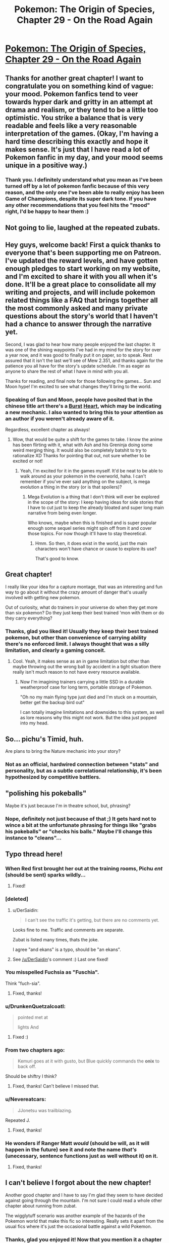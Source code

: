 #+TITLE: Pokemon: The Origin of Species, Chapter 29 - On the Road Again

* [[https://www.fanfiction.net/s/9794740/29/Pokemon-The-Origin-of-Species][Pokemon: The Origin of Species, Chapter 29 - On the Road Again]]
:PROPERTIES:
:Author: DaystarEld
:Score: 51
:DateUnix: 1456833193.0
:DateShort: 2016-Mar-01
:END:

** Thanks for another great chapter! I want to congratulate you on something kind of vague: your mood. Pokemon fanfics tend to veer towards hyper dark and gritty in an attempt at drama and realism, or they tend to be a little too optimistic. You strike a balance that is very readable and feels like a very reasonable interpretation of the games. (Okay, I'm having a hard time describing this exactly and hope it makes sense. It's just that I have read a lot of Pokemon fanfic in my day, and your mood seems unique in a positive way.)
:PROPERTIES:
:Score: 20
:DateUnix: 1456850446.0
:DateShort: 2016-Mar-01
:END:

*** Thank you. I definitely understand what you mean as I've been turned off by a lot of pokemon fanfic because of this very reason, and the only one I've been able to really enjoy has been Game of Champions, despite its super dark tone. If you have any other recommendations that you feel hits the "mood" right, I'd be happy to hear them :)
:PROPERTIES:
:Author: DaystarEld
:Score: 9
:DateUnix: 1456859788.0
:DateShort: 2016-Mar-01
:END:


** Not going to lie, laughed at the repeated zubats.
:PROPERTIES:
:Author: failed_novelty
:Score: 15
:DateUnix: 1456845445.0
:DateShort: 2016-Mar-01
:END:


** Hey guys, welcome back! First a quick thanks to everyone that's been supporting me on Patreon. I've updated the reward levels, and have gotten enough pledges to start working on my website, and I'm excited to share it with you all when it's done. It'll be a great place to consolidate all my writing and projects, and will include pokemon related things like a FAQ that brings together all the most commonly asked and many private questions about the story's world that I haven't had a chance to answer through the narrative yet.

Second, I was glad to hear how many people enjoyed the last chapter. It was one of the shining waypoints I've had in my mind for the story for over a year now, and it was good to finally put it on paper, so to speak. Rest assured that it isn't the last we'll see of Mew 2.351, and thanks again for the patience you all have for the story's update schedule. I'm as eager as anyone to share the rest of what I have in mind with you all.

Thanks for reading, and final note for those following the games... Sun and Moon hype! I'm excited to see what changes they'll bring to the world.
:PROPERTIES:
:Author: DaystarEld
:Score: 8
:DateUnix: 1456833249.0
:DateShort: 2016-Mar-01
:END:

*** Speaking of Sun and Moon, people have posited that in the chinese title art there's a [[http://bulbapedia.bulbagarden.net/wiki/Burst][Burst]] [[http://bulbapedia.bulbagarden.net/wiki/File:Sun_Version_logo_Ch-tc.png][Heart]], which may be indicating a new mechanic. I also wanted to bring this to your attention as an author if you weren't already aware of it.

Regardless, excellent chapter as always!
:PROPERTIES:
:Author: Cariyaga
:Score: 3
:DateUnix: 1456859556.0
:DateShort: 2016-Mar-01
:END:

**** Wow, that would be quite a shift for the games to take. I know the anime has been flirting with it, what with Ash and his Greninja doing some weird merging thing. It would also be completely batshit to try to rationalize XD Thanks for pointing that out, not sure whether to be excited or not!
:PROPERTIES:
:Author: DaystarEld
:Score: 3
:DateUnix: 1456860753.0
:DateShort: 2016-Mar-01
:END:

***** Yeah, I'm excited for it in the games myself. It'd be neat to be able to walk around as your pokemon in the overworld, haha. I can't remember if you've ever said anything on the subject, is mega evolution a thing in the story (or is that spoilers)?
:PROPERTIES:
:Author: Cariyaga
:Score: 2
:DateUnix: 1456861203.0
:DateShort: 2016-Mar-01
:END:

****** Mega Evolution is a thing that I don't think will ever be explored in the scope of the story: I keep having ideas for side stories that I have to cut just to keep the already bloated and super long main narrative from being even longer.

Who knows, maybe when this is finished and is super popular enough some sequel series might spin off from it and cover those topics. For now though it'll have to stay theoretical.
:PROPERTIES:
:Author: DaystarEld
:Score: 2
:DateUnix: 1456865152.0
:DateShort: 2016-Mar-02
:END:

******* Hmm. So then, it does exist in the world, just the main characters won't have chance or cause to explore its use?

That's good to know.
:PROPERTIES:
:Author: Cariyaga
:Score: 2
:DateUnix: 1456865433.0
:DateShort: 2016-Mar-02
:END:


** Great chapter!

I really like your idea for a capture montage, that was an interesting and fun way to go about it without the crazy amount of danger that's usually involved with getting new pokemon.

Out of curiosity, what do trainers in your universe do when they get more than six pokemon? Do they just keep their best trained 'mon with them or do they carry everything?
:PROPERTIES:
:Author: TheLeo3314
:Score: 7
:DateUnix: 1456863246.0
:DateShort: 2016-Mar-01
:END:

*** Thanks, glad you liked it! Usually they keep their best trained pokemon, but other than convenience of carrying ability there's no enforced limit. I always thought that was a silly limitation, and clearly a gaming conceit.
:PROPERTIES:
:Author: DaystarEld
:Score: 5
:DateUnix: 1456865833.0
:DateShort: 2016-Mar-02
:END:

**** Cool. Yeah, it makes sense as an in game limitation but other than maybe throwing out the wrong ball by accident in a tight situation there really isn't much reason to not have every resource available.
:PROPERTIES:
:Author: TheLeo3314
:Score: 2
:DateUnix: 1456868690.0
:DateShort: 2016-Mar-02
:END:

***** Now I'm imagining trainers carrying a little SSD in a durable weatherproof case for long term, portable storage of Pokemon.

"Oh no my main flying type just died and I'm stuck on a mountain, better get the backup bird out"

I can totally imagine limitations and downsides to this system, as well as lore reasons why this might not work. But the idea just popped into my head.
:PROPERTIES:
:Author: TheThorgram
:Score: 3
:DateUnix: 1456872943.0
:DateShort: 2016-Mar-02
:END:


** So... pichu's Timid, huh.

Are plans to bring the Nature mechanic into your story?
:PROPERTIES:
:Author: Cifems
:Score: 6
:DateUnix: 1456880186.0
:DateShort: 2016-Mar-02
:END:

*** Not as an official, hardwired connection between "stats" and personality, but as a subtle correlational relationship, it's been hypothesized by competitive battlers.
:PROPERTIES:
:Author: DaystarEld
:Score: 6
:DateUnix: 1456895802.0
:DateShort: 2016-Mar-02
:END:


** "polishing his pokeballs"

Maybe it's just because I'm in theatre school, but, phrasing?
:PROPERTIES:
:Author: PrinceofMagnets
:Score: 4
:DateUnix: 1456897524.0
:DateShort: 2016-Mar-02
:END:

*** Nope, definitely not just because of that ;) It gets hard not to wince a bit at the unfortunate phrasing for things like "grabs his pokeballs" or "checks his balls." Maybe I'll change this instance to "cleans"...
:PROPERTIES:
:Author: DaystarEld
:Score: 3
:DateUnix: 1456899414.0
:DateShort: 2016-Mar-02
:END:


** Typo thread here!
:PROPERTIES:
:Author: DaystarEld
:Score: 3
:DateUnix: 1456833312.0
:DateShort: 2016-Mar-01
:END:

*** When Red first brought her out at the training rooms, Pichu /ent/ (should be sent) sparks wildly...
:PROPERTIES:
:Author: KnickersInAKnit
:Score: 3
:DateUnix: 1456841627.0
:DateShort: 2016-Mar-01
:END:

**** Fixed!
:PROPERTIES:
:Author: DaystarEld
:Score: 2
:DateUnix: 1456859543.0
:DateShort: 2016-Mar-01
:END:


*** [deleted]
:PROPERTIES:
:Score: 3
:DateUnix: 1456841889.0
:DateShort: 2016-Mar-01
:END:

**** u/DerSaidin:
#+begin_quote
  I can't see the traffic it's getting, but there are no comments yet.
#+end_quote

Looks fine to me. Traffic and comments are separate.

Zubat is listed many times, thats the joke.

I agree "and ekans" is a typo, should be "an ekans".
:PROPERTIES:
:Author: DerSaidin
:Score: 5
:DateUnix: 1456844532.0
:DateShort: 2016-Mar-01
:END:


**** See [[/u/DerSaidin]]'s comment :) Last one fixed!
:PROPERTIES:
:Author: DaystarEld
:Score: 3
:DateUnix: 1456861053.0
:DateShort: 2016-Mar-01
:END:


*** You misspelled Fuchsia as "Fuschia".

Think "fuch-sia".
:PROPERTIES:
:Author: CarVac
:Score: 3
:DateUnix: 1456844190.0
:DateShort: 2016-Mar-01
:END:

**** Fixed, thanks!
:PROPERTIES:
:Author: DaystarEld
:Score: 2
:DateUnix: 1456859507.0
:DateShort: 2016-Mar-01
:END:


*** u/DrunkenQuetzalcoatl:
#+begin_quote
  pointed met at

  lights And
#+end_quote
:PROPERTIES:
:Author: DrunkenQuetzalcoatl
:Score: 2
:DateUnix: 1456842406.0
:DateShort: 2016-Mar-01
:END:

**** Fixed :)
:PROPERTIES:
:Author: DaystarEld
:Score: 2
:DateUnix: 1456859528.0
:DateShort: 2016-Mar-01
:END:


*** From two chapters ago:

#+begin_quote
  Kemuri goes at it with gusto, but Blue quickly commands the *onix* to back off.
#+end_quote

Should be shiftry I think?
:PROPERTIES:
:Author: Drexer
:Score: 2
:DateUnix: 1456842922.0
:DateShort: 2016-Mar-01
:END:

**** Fixed, thanks! Can't believe I missed that.
:PROPERTIES:
:Author: DaystarEld
:Score: 2
:DateUnix: 1456859511.0
:DateShort: 2016-Mar-01
:END:


*** u/Nevereatcars:
#+begin_quote
  JJonetsu was trailblazing.
#+end_quote

Repeated J.
:PROPERTIES:
:Author: Nevereatcars
:Score: 2
:DateUnix: 1456863229.0
:DateShort: 2016-Mar-01
:END:

**** Fixed, thanks!
:PROPERTIES:
:Author: DaystarEld
:Score: 2
:DateUnix: 1456864818.0
:DateShort: 2016-Mar-02
:END:


*** He wonders if Ranger Matt /would/ (should be will, as it will happen in the future) see it and note the name /that's/ (unecessary, sentence functions just as well without it) on it.
:PROPERTIES:
:Author: KnickersInAKnit
:Score: 2
:DateUnix: 1456877806.0
:DateShort: 2016-Mar-02
:END:

**** Fixed, thanks!
:PROPERTIES:
:Author: DaystarEld
:Score: 2
:DateUnix: 1456895937.0
:DateShort: 2016-Mar-02
:END:


** I can't believe I forgot about the new chapter!

Another good chapter and I have to say I'm glad they seem to have decided against going through the mountain. I'm not sure I could read a whole other chapter about running from zubat.

The wigglytuff scenario was another example of the hazards of the Pokemon world that make this fic so interesting. Really sets it apart from the usual fics where it's just the occasional battle against a wild Pokemon.
:PROPERTIES:
:Score: 2
:DateUnix: 1457274341.0
:DateShort: 2016-Mar-06
:END:

*** Thanks, glad you enjoyed it! Now that you mention it a chapter of running from zubat sounds hilarious... No, no, bad Daystar! Stick to the plot!
:PROPERTIES:
:Author: DaystarEld
:Score: 2
:DateUnix: 1457337675.0
:DateShort: 2016-Mar-07
:END:


** u/Mizu25:
#+begin_quote
  "Excavating what?" Red asks as jams his hat down snug.
#+end_quote

asks as he jams

#+begin_quote
  Funding his own research. hell, he could start some psychic lessons in Cerulean.
#+end_quote

Hell, he could

#+begin_quote
  and Red sends Rattata out scout the trail with Scamp.
#+end_quote

out to scout the

#+begin_quote
  counting the seconds until he knows it's done locking, then tosses the ball lets out a muffled woop as it disappears into it.
#+end_quote

the ball and lets out

#+begin_quote
  I figured it would be good to have on hand incase we needed it, but then you grabbed it
#+end_quote

on hand in case we needed

Nice chapter. Was interesting seeing how one deals with the local wildlife along the Routes, as well as the various issues which can pop up regarding 'mon interacting with one another.
:PROPERTIES:
:Author: Mizu25
:Score: 1
:DateUnix: 1456962989.0
:DateShort: 2016-Mar-03
:END:

*** All fixed, thanks!
:PROPERTIES:
:Author: DaystarEld
:Score: 1
:DateUnix: 1456969547.0
:DateShort: 2016-Mar-03
:END:
